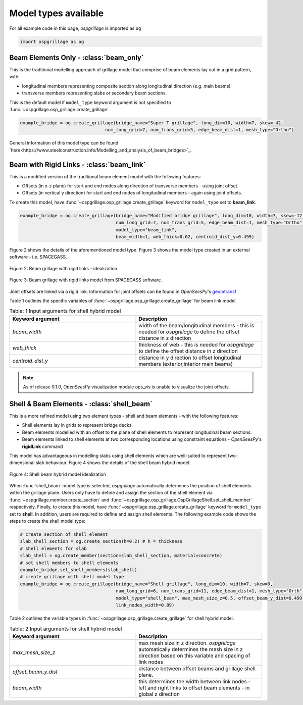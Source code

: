 ========================================
Model types available
========================================

For all example code in this page, *ospgrillage* is imported as ``og``

.. code-block:: python

    import ospgrillage as og

Beam Elements Only - :class:`beam_only`
--------------------------------------
This is the traditional modelling approach of grillage model that comprise of beam elements lay out in a grid pattern, with:

* longitudinal members representing composite section along longitudinal direction (e.g. main beams)
* transverse members representing slabs or secondary beam sections.

This is the default model if ``model_type`` keyword argument is not specified to :func:`~ospgrillage.osp_grillage.create_grillage`

.. code-block:: python

    example_bridge = og.create_grillage(bridge_name="Super T grillage", long_dim=10, width=7, skew=-42,
                                    num_long_grid=7, num_trans_grid=5, edge_beam_dist=1, mesh_type="Ortho")


General information of this model type can be found `here<https://www.steelconstruction.info/Modelling_and_analysis_of_beam_bridges>`_.


Beam with Rigid Links - :class:`beam_link`
--------------------------------------
This is a modified version of the traditional beam element model with the following features:

* Offsets (in x-z plane) for start and end nodes along direction of transverse members - using joint offset.
* Offsets (in vertical y direction) for start and end nodes of longitudinal members - again using joint offsets.

To create this model, have :func:`~ospgrillage.osp_grillage.create_grillage` keyword for ``model_type`` set to **beam_link**.

.. code-block:: python

    example_bridge = og.create_grillage(bridge_name="Modified bridge grillage", long_dim=10, width=7, skew=-12,
                                        num_long_grid=7, num_trans_grid=5, edge_beam_dist=1, mesh_type="Ortho",
                                        model_type="beam_link",
                                        beam_width=1, web_thick=0.02, centroid_dist_y=0.499)

Figure 2 shows the details of the aforementioned model type. Figure 3 shows the model type created in an external
software - i.e. SPACEGASS.

..  figure:: ../../_images/beam_link_idealization.PNG
    :align: center
    :scale: 75 %

    Figure 2: Beam grillage with rigid links - idealization.

..  figure:: ../../_images/spacegass.PNG
    :align: center
    :scale: 75 %

    Figure 3: Beam grillage with rigid links model from SPACEGASS software.

Joint offsets are linked via a rigid link. Information for joint offsets can be found in `OpenSeesPy`'s `geomtransf <https://openseespydoc.readthedocs.io/en/latest/src/LinearTransf.html>`_

Table 1 outlines the specific variables of :func:`~ospgrillage.osp_grillage.create_grillage` for beam link model.

.. list-table:: Table: 1 Input arguments for shell hybrid model
   :widths: 50 50
   :header-rows: 1

   * - Keyword argument
     - Description
   * - `beam_width`
     - width of the beam/longitudinal members - this is needed for *ospgrillage* to define the offset distance in z direction
   * - `web_thick`
     - thickness of web - this is needed for *ospgrillage* to define the offset distance in z direction
   * - `centroid_dist_y`
     - distance in y direction to offset longitudinal members (exterior,interior main beams)



.. note::
    As of release 0.1.0, `OpenSeesPy` visualization module ops_vis is unable to visualize the joint offsets.

.. _shell hybrid model:

Shell & Beam Elements - :class:`shell_beam`
--------------------------------------------
This is a more refined model using two element types - shell and beam elements - with the following features:

* Shell elements lay in grids to represent bridge decks.
* Beam elements modelled with an offset to the plane of shell elements to represent longitudinal beam sections.
* Beam elements linked to shell elements at two corresponding locations using constraint equations - `OpenSeesPy`'s **rigidLink** command

This model has advantageous in modelling slabs using shell elements which are well-suited to represent two-dimensional slab behaviour.
Figure 4 shows the details of the shell beam hybrid model.

..  figure:: ../../_images/shell_beam_idealization.PNG
    :align: center
    :scale: 15 %

    Figure 4: Shell beam hybrid model idealization

When :func:`shell_beam` model type is selected, *ospgrillage* automatically determines the position of shell elements within the grillage plane.
Users only have to define and assign the section of the shell element via :func:`~ospgrillage.member.create_section` and
:func:`~ospgrillage.osp_grillage.OspGrillageShell.set_shell_member` respectively.
Finally, to create this model, have :func:`~ospgrillage.osp_grillage.create_grillage` keyword for ``model_type`` set to **shell**. In addition,
users are required to define and assign shell elements. The following example code shows the steps to create the shell model type:

.. code-block:: python

    # create section of shell element
    slab_shell_section = og.create_section(h=0.2) # h = thickness
    # shell elements for slab
    slab_shell = og.create_member(section=slab_shell_section, material=concrete)
    # set shell members to shell elements
    example_bridge.set_shell_members(slab_shell)
    # create grillage with shell model type
    example_bridge = og.create_grillage(bridge_name="Shell grillage", long_dim=10, width=7, skew=0,
                                        num_long_grid=6, num_trans_grid=11, edge_beam_dist=1, mesh_type="Orth",
                                        model_type="shell_beam", max_mesh_size_z=0.5, offset_beam_y_dist=0.499,
                                        link_nodes_width=0.89)

Table 2 outlines the variable types in :func:`~ospgrillage.osp_grillage.create_grillage` for shell hybrid model.

.. list-table:: Table: 2 Input arguments for shell hybrid model
   :widths: 50 50
   :header-rows: 1

   * - Keyword argument
     - Description
   * - `max_mesh_size_z`
     - max mesh size in z direction. *ospgrillage* automatically determines the mesh size in z direction
       based on this variable and spacing of link nodes
   * - `offset_beam_y_dist`
     - distance between offset beams and grillage shell plane.
   * - `beam_width`
     - this determines the width between link nodes - left and right links to offset beam elements - in global z direction

